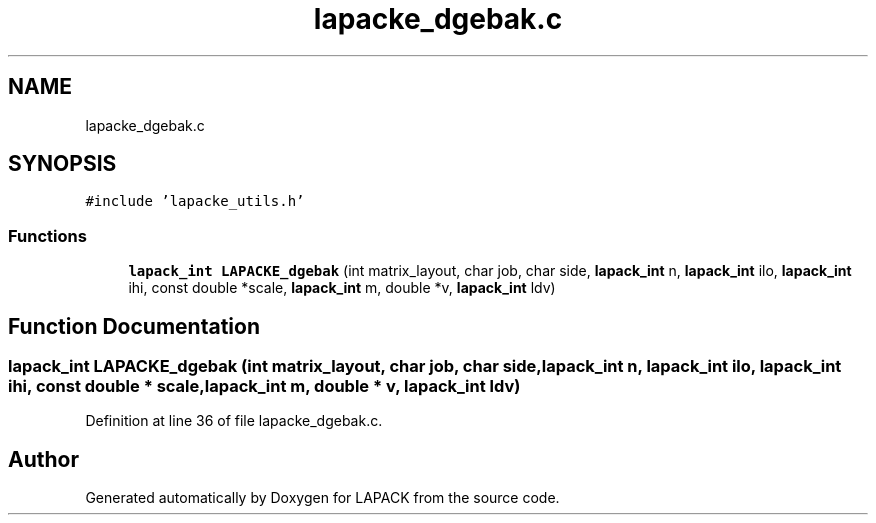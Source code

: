 .TH "lapacke_dgebak.c" 3 "Tue Nov 14 2017" "Version 3.8.0" "LAPACK" \" -*- nroff -*-
.ad l
.nh
.SH NAME
lapacke_dgebak.c
.SH SYNOPSIS
.br
.PP
\fC#include 'lapacke_utils\&.h'\fP
.br

.SS "Functions"

.in +1c
.ti -1c
.RI "\fBlapack_int\fP \fBLAPACKE_dgebak\fP (int matrix_layout, char job, char side, \fBlapack_int\fP n, \fBlapack_int\fP ilo, \fBlapack_int\fP ihi, const double *scale, \fBlapack_int\fP m, double *v, \fBlapack_int\fP ldv)"
.br
.in -1c
.SH "Function Documentation"
.PP 
.SS "\fBlapack_int\fP LAPACKE_dgebak (int matrix_layout, char job, char side, \fBlapack_int\fP n, \fBlapack_int\fP ilo, \fBlapack_int\fP ihi, const double * scale, \fBlapack_int\fP m, double * v, \fBlapack_int\fP ldv)"

.PP
Definition at line 36 of file lapacke_dgebak\&.c\&.
.SH "Author"
.PP 
Generated automatically by Doxygen for LAPACK from the source code\&.
